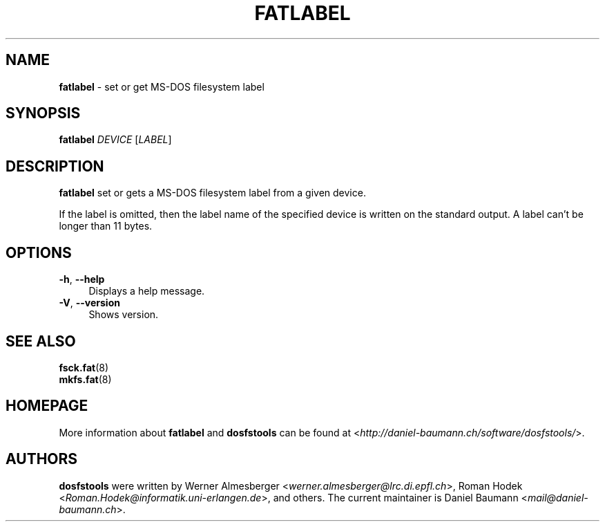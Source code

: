 .\" fatlabel.8 - manpage for fatlabel
.\"
.\" Copyright (C) 2006-2013 Daniel Baumann <daniel@debian.org>
.\"
.\" This program is free software: you can redistribute it and/or modify
.\" it under the terms of the GNU General Public License as published by
.\" the Free Software Foundation, either version 3 of the License, or
.\" (at your option) any later version.
.\"
.\" This program is distributed in the hope that it will be useful,
.\" but WITHOUT ANY WARRANTY; without even the implied warranty of
.\" MERCHANTABILITY or FITNESS FOR A PARTICULAR PURPOSE. See the
.\" GNU General Public License for more details.
.\"
.\" You should have received a copy of the GNU General Public License
.\" along with this program. If not, see <http://www.gnu.org/licenses/>.
.\"
.\" The complete text of the GNU General Public License
.\" can be found in /usr/share/common-licenses/GPL-3 file.
.\"
.\"
.\"*******************************************************************
.\"
.\" This file was generated with po4a. Translate the source file.
.\"
.\"*******************************************************************
.TH FATLABEL 8 2013\-10\-15 3.0.22 dosfstools

.SH NAME
\fBfatlabel\fP \- set or get MS\-DOS filesystem label

.SH SYNOPSIS
\fBfatlabel\fP \fIDEVICE\fP [\fILABEL\fP]

.SH DESCRIPTION
\fBfatlabel\fP set or gets a MS\-DOS filesystem label from a given device.
.PP
If the label is omitted, then the label name of the specified device is
written on the standard output. A label can't be longer than 11 bytes.

.SH OPTIONS
.IP "\fB\-h\fP, \fB\-\-help\fP" 4
Displays a help message.
.IP "\fB\-V\fP, \fB\-\-version\fP" 4
Shows version.

.SH "SEE ALSO"
\fBfsck.fat\fP(8)
.br
\fBmkfs.fat\fP(8)

.SH HOMEPAGE
More information about \fBfatlabel\fP and \fBdosfstools\fP can be found at
<\fIhttp://daniel\-baumann.ch/software/dosfstools/\fP>.

.SH AUTHORS
\fBdosfstools\fP were written by Werner Almesberger
<\fIwerner.almesberger@lrc.di.epfl.ch\fP>, Roman Hodek
<\fIRoman.Hodek@informatik.uni\-erlangen.de\fP>, and others. The current
maintainer is Daniel Baumann <\fImail@daniel\-baumann.ch\fP>.
